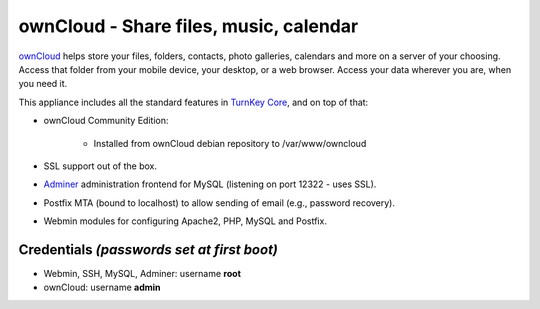 ownCloud - Share files, music, calendar
=======================================

`ownCloud`_ helps store your files, folders, contacts, photo galleries,
calendars and more on a server of your choosing. Access that folder from
your mobile device, your desktop, or a web browser. Access your data
wherever you are, when you need it.

This appliance includes all the standard features in `TurnKey Core`_,
and on top of that:

- ownCloud Community Edition:
   
   - Installed from ownCloud debian repository to /var/www/owncloud

- SSL support out of the box.
- `Adminer`_ administration frontend for MySQL (listening on port
  12322 - uses SSL).
- Postfix MTA (bound to localhost) to allow sending of email (e.g.,
  password recovery).
- Webmin modules for configuring Apache2, PHP, MySQL and Postfix.

Credentials *(passwords set at first boot)*
-------------------------------------------

- Webmin, SSH, MySQL, Adminer: username **root**
- ownCloud: username **admin**


.. _ownCloud: http://owncloud.org/
.. _TurnKey Core: https://www.turnkeylinux.org/core
.. _Adminer: http://www.adminer.org
